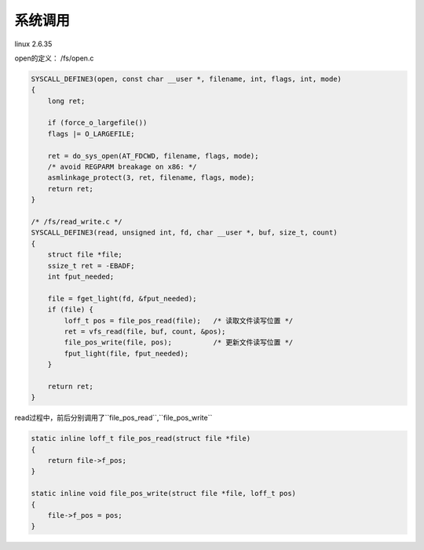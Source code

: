 系统调用
=========
linux 2.6.35

open的定义：
/fs/open.c

.. code-block:: c

    SYSCALL_DEFINE3(open, const char __user *, filename, int, flags, int, mode)
    {
        long ret;

        if (force_o_largefile())
        flags |= O_LARGEFILE;

        ret = do_sys_open(AT_FDCWD, filename, flags, mode);
        /* avoid REGPARM breakage on x86: */
        asmlinkage_protect(3, ret, filename, flags, mode);
        return ret;
    }

    /* /fs/read_write.c */
    SYSCALL_DEFINE3(read, unsigned int, fd, char __user *, buf, size_t, count)
    {
        struct file *file;
        ssize_t ret = -EBADF;
        int fput_needed;

        file = fget_light(fd, &fput_needed);
        if (file) {
            loff_t pos = file_pos_read(file);   /* 读取文件读写位置 */
            ret = vfs_read(file, buf, count, &pos);
            file_pos_write(file, pos);          /* 更新文件读写位置 */
            fput_light(file, fput_needed);
        }

        return ret;
    }

read过程中，前后分别调用了``file_pos_read``,``file_pos_write``

.. code-block:: c
    
    static inline loff_t file_pos_read(struct file *file)
    {
        return file->f_pos;
    }

    static inline void file_pos_write(struct file *file, loff_t pos)
    {
        file->f_pos = pos;
    }
